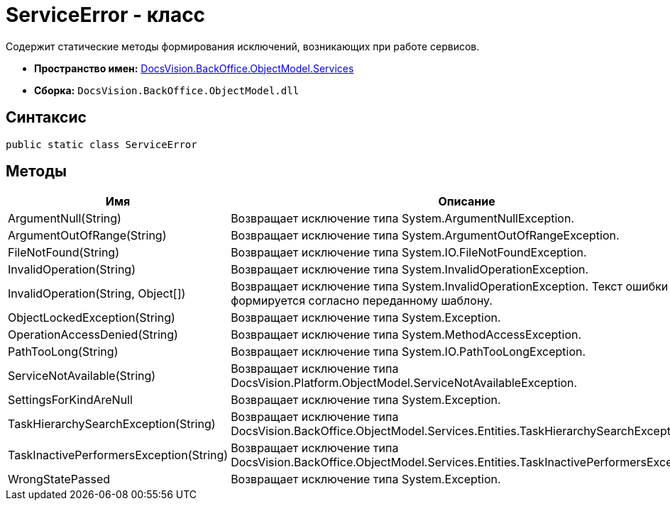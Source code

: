 = ServiceError - класс

Содержит статические методы формирования исключений, возникающих при работе сервисов.

* *Пространство имен:* xref:api/DocsVision/BackOffice/ObjectModel/Services/Services_NS.adoc[DocsVision.BackOffice.ObjectModel.Services]
* *Сборка:* `DocsVision.BackOffice.ObjectModel.dll`

== Синтаксис

[source,csharp]
----
public static class ServiceError
----

== Методы

[cols=",",options="header"]
|===
|Имя |Описание
|ArgumentNull(String) |Возвращает исключение типа [.keyword .apiname]#System.ArgumentNullException#.
|ArgumentOutOfRange(String) |Возвращает исключение типа [.keyword .apiname]#System.ArgumentOutOfRangeException#.
|FileNotFound(String) |Возвращает исключение типа [.keyword .apiname]#System.IO.FileNotFoundException#.
|InvalidOperation(String) |Возвращает исключение типа [.keyword .apiname]#System.InvalidOperationException#.
|InvalidOperation(String, Object[]) |Возвращает исключение типа [.keyword .apiname]#System.InvalidOperationException#. Текст ошибки формируется согласно переданному шаблону.
|ObjectLockedException(String) |Возвращает исключение типа [.keyword .apiname]#System.Exception#.
|OperationAccessDenied(String) |Возвращает исключение типа [.keyword .apiname]#System.MethodAccessException#.
|PathTooLong(String) |Возвращает исключение типа [.keyword .apiname]#System.IO.PathTooLongException#.
|ServiceNotAvailable(String) |Возвращает исключение типа [.keyword .apiname]#DocsVision.Platform.ObjectModel.ServiceNotAvailableException#.
|SettingsForKindAreNull |Возвращает исключение типа [.keyword .apiname]#System.Exception#.
|TaskHierarchySearchException(String) |Возвращает исключение типа [.keyword .apiname]#DocsVision.BackOffice.ObjectModel.Services.Entities.TaskHierarchySearchException#.
|TaskInactivePerformersException(String) |Возвращает исключение типа [.keyword .apiname]#DocsVision.BackOffice.ObjectModel.Services.Entities.TaskInactivePerformersException#.
|WrongStatePassed |Возвращает исключение типа [.keyword .apiname]#System.Exception#.
|===
